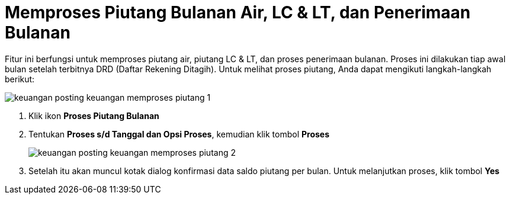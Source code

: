 = Memproses Piutang Bulanan Air, LC & LT, dan Penerimaan Bulanan

Fitur ini berfungsi untuk memproses piutang air, piutang LC & LT, dan proses penerimaan bulanan. Proses ini dilakukan tiap awal bulan setelah terbitnya DRD (Daftar Rekening Ditagih). Untuk melihat proses piutang, Anda dapat mengikuti langkah-langkah berikut:

image::../images-keuangan/keuangan-posting-keuangan-memproses-piutang-1.png[align="center"]

1. Klik ikon *Proses Piutang Bulanan*

2. Tentukan *Proses s/d Tanggal dan Opsi Proses*, kemudian klik tombol *Proses*

+
image::../images-keuangan/keuangan-posting-keuangan-memproses-piutang-2.png[align="center"]

3. Setelah itu akan muncul kotak dialog konfirmasi data saldo piutang per bulan. Untuk melanjutkan proses, klik tombol *Yes*
